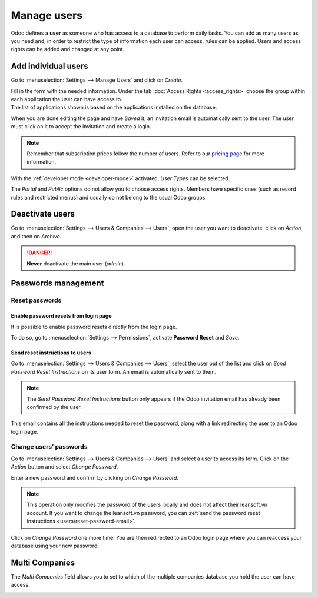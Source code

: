 ============
Manage users
============

Odoo defines a **user** as someone who has access to a database to perform daily tasks. You can add
as many users as you need and, in order to restrict the type of information each user can access,
rules can be applied. Users and access rights can be added and changed at any point.

.. seealso::
   - :doc:`language`
   - :doc:`access_rights`

.. _users/add-individual:

Add individual users
====================

Go to :menuselection:`Settings --> Manage Users` and click on *Create*.

.. image:: manage_users/manage-users.png
   :align: center
   :height: 280
   :alt: View of the settings page emphasizing the manage users field in Odoo

| Fill in the form with the needed information. Under the tab
  :doc:`Access Rights <access_rights>` choose the group within each application the user can
  have access to.
| The list of applications shown is based on the applications installed on the database.

.. image:: manage_users/new_user.png
   :align: center
   :alt: View of a user’s form emphasizing the access rights tab in Odoo

When you are done editing the page and have *Saved* it, an invitation email is automatically sent to
the user. The user must click on it to accept the invitation and create a login.

.. image:: manage_users/invitation-email.png
   :align: center
   :alt: View of a user’s form with a notification that the invitation email has been sent in Odoo

.. note::
   Remember that subscription prices follow the number of users. Refer to our
   `pricing page <https://leansoft.vn/pricing>`_
   for more information.

With the :ref:`developer mode <developer-mode>` activated, *User Types* can be selected.

.. image:: manage_users/user-type.png
   :align: center
   :height: 300
   :alt: View of a user’s form in developer mode emphasizing the user type field in Odoo

The *Portal* and *Public* options do not allow you to choose access rights. Members have specific
ones (such as record rules and restricted menus) and usually do not belong to the usual Odoo
groups.

.. _users/deactivate:

Deactivate users
================

Go to :menuselection:`Settings --> Users & Companies --> Users`, open the user you want to
deactivate, click on *Action*, and then on *Archive*.

.. danger::
   **Never** deactivate the main user (*admin*).

.. _users/passwords-management:

Passwords management
====================

.. _users/reset-password:

Reset passwords
---------------

.. _users/reset-password-login:

Enable password resets from login page
~~~~~~~~~~~~~~~~~~~~~~~~~~~~~~~~~~~~~~

It is possible to enable password resets directly from the login page.

To do so, go to :menuselection:`Settings --> Permissions`, activate **Password Reset** and *Save*.

.. image:: manage_users/password-reset-login.png
   :align: center
   :alt: Enabling Password Reset in Odoo Settings

.. _users/reset-password-email:

Send reset instructions to users
~~~~~~~~~~~~~~~~~~~~~~~~~~~~~~~~

Go to :menuselection:`Settings --> Users & Companies --> Users`, select the user out of the list and
click on *Send Password Reset Instructions* on its user form. An email is automatically sent to
them.

.. note::
   The *Send Password Reset Instructions* button only appears if the Odoo invitation email has
   already been confirmed by the user.

This email contains all the instructions needed to reset the password, along with a link redirecting
the user to an Odoo login page.

.. image:: manage_users/password-email.png
   :align: center
   :alt: Example of an email with a password reset link for an Odoo account

.. _users/change-password:

Change users’ passwords
-----------------------

Go to :menuselection:`Settings --> Users  & Companies --> Users` and select a user to access its
form. Click on the *Action* button and select *Change Password*.

.. image:: manage_users/change-password.png
   :align: center
   :alt: Change another user's password on Odoo

Enter a new password and confirm by clicking on *Change Password*.

.. note::
   This operation only modifies the password of the users locally and does not affect their leansoft.vn
   account. If you want to change the leansoft.vn password, you can :ref:`send the password reset
   instructions <users/reset-password-email>`.

Click on *Change Password* one more time. You are then redirected to an Odoo login page where you
can reaccess your database using your new password.

.. _users/multi-companies:

Multi Companies
===============

The *Multi Companies* field allows you to set to which of the multiple companies database you hold
the user can have access.


.. image:: manage_users/multi-companies.png
   :align: center
   :height: 300
   :alt: View of a user’s form emphasizing the multi companies field in Odoo

.. seealso::
   - :doc:`companies`
